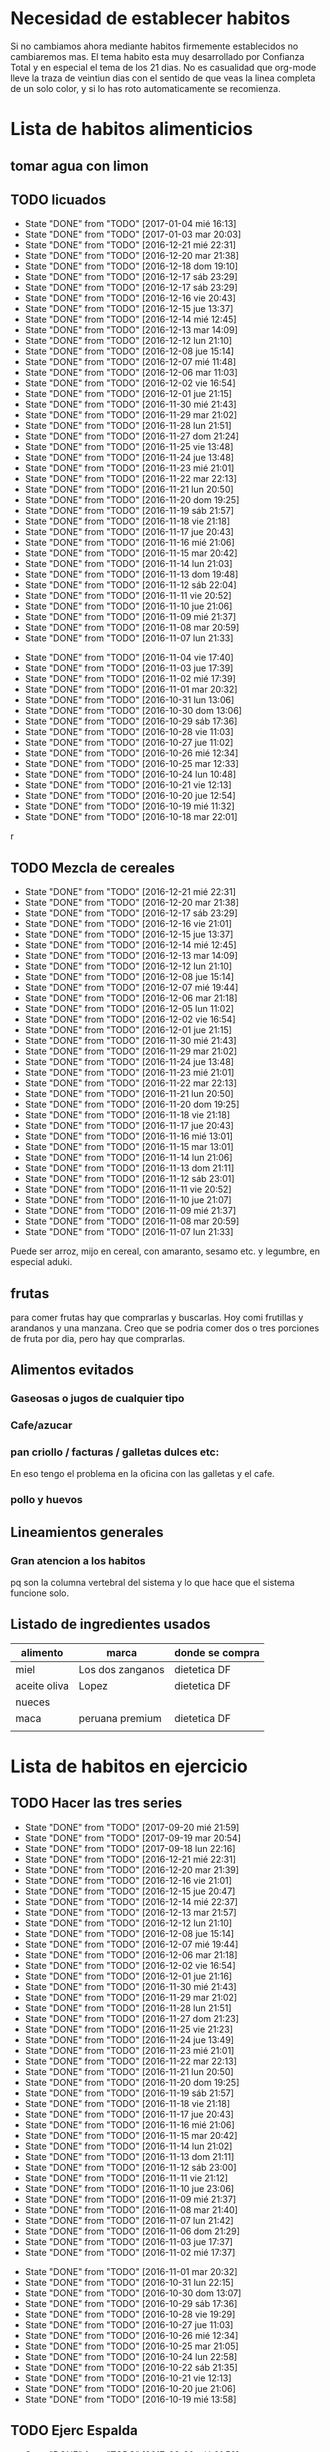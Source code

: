 
* Necesidad de establecer habitos
Si no cambiamos ahora mediante habitos firmemente establecidos no
cambiaremos mas. 
El tema habito esta muy desarrollado por Confianza Total y en especial
el tema de los 21 dias. No es casualidad que org-mode lleve la traza
de veintiun dias con el sentido de que veas la linea completa de un
solo color, y si lo has roto automaticamente se recomienza. 

* Lista de habitos alimenticios
** tomar agua con limon
** TODO licuados
SCHEDULED: <2017-01-05 jue .+1d>
- State "DONE"       from "TODO"       [2017-01-04 mié 16:13]
- State "DONE"       from "TODO"       [2017-01-03 mar 20:03]
- State "DONE"       from "TODO"       [2016-12-21 mié 22:31]
- State "DONE"       from "TODO"       [2016-12-20 mar 21:38]
- State "DONE"       from "TODO"       [2016-12-18 dom 19:10]
- State "DONE"       from "TODO"       [2016-12-17 sáb 23:29]
- State "DONE"       from "TODO"       [2016-12-17 sáb 23:29]
- State "DONE"       from "TODO"       [2016-12-16 vie 20:43]
- State "DONE"       from "TODO"       [2016-12-15 jue 13:37]
- State "DONE"       from "TODO"       [2016-12-14 mié 12:45]
- State "DONE"       from "TODO"       [2016-12-13 mar 14:09]
- State "DONE"       from "TODO"       [2016-12-12 lun 21:10]
- State "DONE"       from "TODO"       [2016-12-08 jue 15:14]
- State "DONE"       from "TODO"       [2016-12-07 mié 11:48]
- State "DONE"       from "TODO"       [2016-12-06 mar 11:03]
- State "DONE"       from "TODO"       [2016-12-02 vie 16:54]
- State "DONE"       from "TODO"       [2016-12-01 jue 21:15]
- State "DONE"       from "TODO"       [2016-11-30 mié 21:43]
- State "DONE"       from "TODO"       [2016-11-29 mar 21:02]
- State "DONE"       from "TODO"       [2016-11-28 lun 21:51]
- State "DONE"       from "TODO"       [2016-11-27 dom 21:24]
- State "DONE"       from "TODO"       [2016-11-25 vie 13:48]
- State "DONE"       from "TODO"       [2016-11-24 jue 13:48]
- State "DONE"       from "TODO"       [2016-11-23 mié 21:01]
- State "DONE"       from "TODO"       [2016-11-22 mar 22:13]
- State "DONE"       from "TODO"       [2016-11-21 lun 20:50]
- State "DONE"       from "TODO"       [2016-11-20 dom 19:25]
- State "DONE"       from "TODO"       [2016-11-19 sáb 21:57]
- State "DONE"       from "TODO"       [2016-11-18 vie 21:18]
- State "DONE"       from "TODO"       [2016-11-17 jue 20:43]
- State "DONE"       from "TODO"       [2016-11-16 mié 21:06]
- State "DONE"       from "TODO"       [2016-11-15 mar 20:42]
- State "DONE"       from "TODO"       [2016-11-14 lun 21:03]
- State "DONE"       from "TODO"       [2016-11-13 dom 19:48]
- State "DONE"       from "TODO"       [2016-11-12 sáb 22:04]
- State "DONE"       from "TODO"       [2016-11-11 vie 20:52]
- State "DONE"       from "TODO"       [2016-11-10 jue 21:06]
- State "DONE"       from "TODO"       [2016-11-09 mié 21:37]
- State "DONE"       from "TODO"       [2016-11-08 mar 20:59]
- State "DONE"       from "TODO"       [2016-11-07 lun 21:33]
:PROPERTIES:
   :STYLE:    habit
:LAST_REPEAT: [2017-01-04 mié 16:13]
:END:      
- State "DONE"       from "TODO"       [2016-11-04 vie 17:40]
- State "DONE"       from "TODO"       [2016-11-03 jue 17:39]
- State "DONE"       from "TODO"       [2016-11-02 mié 17:39]
- State "DONE"       from "TODO"       [2016-11-01 mar 20:32]
- State "DONE"       from "TODO"       [2016-10-31 lun 13:06]
- State "DONE"       from "TODO"       [2016-10-30 dom 13:06]
- State "DONE"       from "TODO"       [2016-10-29 sáb 17:36]
- State "DONE"       from "TODO"       [2016-10-28 vie 11:03]
- State "DONE"       from "TODO"       [2016-10-27 jue 11:02]
- State "DONE"       from "TODO"       [2016-10-26 mié 12:34]
- State "DONE"       from "TODO"       [2016-10-25 mar 12:33]
- State "DONE"       from "TODO"       [2016-10-24 lun 10:48]
- State "DONE"       from "TODO"       [2016-10-21 vie 12:13]
- State "DONE"       from "TODO"       [2016-10-20 jue 12:54]
- State "DONE"       from "TODO"       [2016-10-19 mié 11:32]
- State "DONE"       from "TODO"       [2016-10-18 mar 22:01]
r

** TODO Mezcla de cereales
- State "DONE"       from "TODO"       [2016-12-21 mié 22:31]
- State "DONE"       from "TODO"       [2016-12-20 mar 21:38]
- State "DONE"       from "TODO"       [2016-12-17 sáb 23:29]
- State "DONE"       from "TODO"       [2016-12-16 vie 21:01]
- State "DONE"       from "TODO"       [2016-12-15 jue 13:37]
- State "DONE"       from "TODO"       [2016-12-14 mié 12:45]
- State "DONE"       from "TODO"       [2016-12-13 mar 14:09]
- State "DONE"       from "TODO"       [2016-12-12 lun 21:10]
- State "DONE"       from "TODO"       [2016-12-08 jue 15:14]
- State "DONE"       from "TODO"       [2016-12-07 mié 19:44]
- State "DONE"       from "TODO"       [2016-12-06 mar 21:18]
- State "DONE"       from "TODO"       [2016-12-05 lun 11:02]
- State "DONE"       from "TODO"       [2016-12-02 vie 16:54]
- State "DONE"       from "TODO"       [2016-12-01 jue 21:15]
- State "DONE"       from "TODO"       [2016-11-30 mié 21:43]
- State "DONE"       from "TODO"       [2016-11-29 mar 21:02]
- State "DONE"       from "TODO"       [2016-11-24 jue 13:48]
- State "DONE"       from "TODO"       [2016-11-23 mié 21:01]
- State "DONE"       from "TODO"       [2016-11-22 mar 22:13]
- State "DONE"       from "TODO"       [2016-11-21 lun 20:50]
- State "DONE"       from "TODO"       [2016-11-20 dom 19:25]
- State "DONE"       from "TODO"       [2016-11-18 vie 21:18]
- State "DONE"       from "TODO"       [2016-11-17 jue 20:43]
- State "DONE"       from "TODO"       [2016-11-16 mié 13:01]
- State "DONE"       from "TODO"       [2016-11-15 mar 13:01]
- State "DONE"       from "TODO"       [2016-11-14 lun 21:06]
- State "DONE"       from "TODO"       [2016-11-13 dom 21:11]
- State "DONE"       from "TODO"       [2016-11-12 sáb 23:01]
- State "DONE"       from "TODO"       [2016-11-11 vie 20:52]
- State "DONE"       from "TODO"       [2016-11-10 jue 21:07]
- State "DONE"       from "TODO"       [2016-11-09 mié 21:37]
- State "DONE"       from "TODO"       [2016-11-08 mar 20:59]
- State "DONE"       from "TODO"       [2016-11-07 lun 21:33]
:PROPERTIES:
:STYLE:    
:LAST_REPEAT: [2016-12-21 mié 22:31]
:END:

Puede ser arroz, mijo en cereal, con amaranto, sesamo etc.
y legumbre, en especial aduki.

** frutas
   para comer frutas hay que comprarlas y buscarlas. Hoy comi
   frutillas y arandanos y una manzana. Creo que se podria comer dos o
   tres porciones de fruta por dia, pero hay que comprarlas.

** Alimentos evitados
*** Gaseosas o jugos de cualquier tipo
*** Cafe/azucar
*** pan criollo / facturas / galletas dulces etc:
En eso tengo el problema en la oficina con las galletas y el cafe.
*** pollo y huevos


** Lineamientos generales
*** Gran atencion a los habitos
pq son la columna vertebral del sistema y lo que hace que el sistema
funcione solo.

** Listado de ingredientes usados 
| alimento     | marca            | donde se compra |
|--------------+------------------+-----------------|
| miel         | Los dos zanganos | dietetica DF    |
| aceite oliva | Lopez            | dietetica DF    |
| nueces       |                  |                 |
| maca         | peruana premium  | dietetica DF    |
|              |                  |                 |
* Lista de habitos en ejercicio
** TODO Hacer las tres series
SCHEDULED: <2017-09-21 jue .+1d>
- State "DONE"       from "TODO"       [2017-09-20 mié 21:59]
- State "DONE"       from "TODO"       [2017-09-19 mar 20:54]
- State "DONE"       from "TODO"       [2017-09-18 lun 22:16]
- State "DONE"       from "TODO"       [2016-12-21 mié 22:31]
- State "DONE"       from "TODO"       [2016-12-20 mar 21:39]
- State "DONE"       from "TODO"       [2016-12-16 vie 21:01]
- State "DONE"       from "TODO"       [2016-12-15 jue 20:47]
- State "DONE"       from "TODO"       [2016-12-14 mié 22:37]
- State "DONE"       from "TODO"       [2016-12-13 mar 21:57]
- State "DONE"       from "TODO"       [2016-12-12 lun 21:10]
- State "DONE"       from "TODO"       [2016-12-08 jue 15:14]
- State "DONE"       from "TODO"       [2016-12-07 mié 19:44]
- State "DONE"       from "TODO"       [2016-12-06 mar 21:18]
- State "DONE"       from "TODO"       [2016-12-02 vie 16:54]
- State "DONE"       from "TODO"       [2016-12-01 jue 21:16]
- State "DONE"       from "TODO"       [2016-11-30 mié 21:43]
- State "DONE"       from "TODO"       [2016-11-29 mar 21:02]
- State "DONE"       from "TODO"       [2016-11-28 lun 21:51]
- State "DONE"       from "TODO"       [2016-11-27 dom 21:23]
- State "DONE"       from "TODO"       [2016-11-25 vie 21:23]
- State "DONE"       from "TODO"       [2016-11-24 jue 13:49]
- State "DONE"       from "TODO"       [2016-11-23 mié 21:01]
- State "DONE"       from "TODO"       [2016-11-22 mar 22:13]
- State "DONE"       from "TODO"       [2016-11-21 lun 20:50]
- State "DONE"       from "TODO"       [2016-11-20 dom 19:25]
- State "DONE"       from "TODO"       [2016-11-19 sáb 21:57]
- State "DONE"       from "TODO"       [2016-11-18 vie 21:18]
- State "DONE"       from "TODO"       [2016-11-17 jue 20:43]
- State "DONE"       from "TODO"       [2016-11-16 mié 21:06]
- State "DONE"       from "TODO"       [2016-11-15 mar 20:42]
- State "DONE"       from "TODO"       [2016-11-14 lun 21:02]
- State "DONE"       from "TODO"       [2016-11-13 dom 21:11]
- State "DONE"       from "TODO"       [2016-11-12 sáb 23:00]
- State "DONE"       from "TODO"       [2016-11-11 vie 21:12]
- State "DONE"       from "TODO"       [2016-11-10 jue 23:06]
- State "DONE"       from "TODO"       [2016-11-09 mié 21:37]
- State "DONE"       from "TODO"       [2016-11-08 mar 21:40]
- State "DONE"       from "TODO"       [2016-11-07 lun 21:42]
- State "DONE"       from "TODO"       [2016-11-06 dom 21:29]
- State "DONE"       from "TODO"       [2016-11-03 jue 17:37]
- State "DONE"       from "TODO"       [2016-11-02 mié 17:37]
:PROPERTIES:
:STYLE:    habit
:LAST_REPEAT: [2017-09-20 mié 21:59]
:END:      
- State "DONE"       from "TODO"       [2016-11-01 mar 20:32]
- State "DONE"       from "TODO"       [2016-10-31 lun 22:15]
- State "DONE"       from "TODO"       [2016-10-30 dom 13:07]
- State "DONE"       from "TODO"       [2016-10-29 sáb 17:36]
- State "DONE"       from "TODO"       [2016-10-28 vie 19:29]
- State "DONE"       from "TODO"       [2016-10-27 jue 11:03]
- State "DONE"       from "TODO"       [2016-10-26 mié 12:34]
- State "DONE"       from "TODO"       [2016-10-25 mar 21:05]
- State "DONE"       from "TODO"       [2016-10-24 lun 22:58]
- State "DONE"       from "TODO"       [2016-10-22 sáb 21:35]
- State "DONE"       from "TODO"       [2016-10-21 vie 12:13]
- State "DONE"       from "TODO"       [2016-10-20 jue 21:06]
- State "DONE"       from "TODO"       [2016-10-19 mié 13:58]
** TODO Ejerc Espalda
SCHEDULED: <2017-09-21 jue .+1d>
- State "DONE"       from "TODO"       [2017-09-20 mié 21:59]
- State "DONE"       from "TODO"       [2017-09-19 mar 20:54]
- State "DONE"       from "TODO"       [2017-09-18 lun 22:16]
- State "DONE"       from "TODO"       [2016-12-08 jue 23:21]
- State "DONE"       from "TODO"       [2016-12-06 mar 21:18]
- State "DONE"       from "TODO"       [2016-12-01 jue 21:28]
- State "DONE"       from "TODO"       [2016-11-30 mié 21:43]
- State "DONE"       from "TODO"       [2016-11-29 mar 21:18]
- State "DONE"       from "TODO"       [2016-11-28 lun 21:51]
- State "DONE"       from "TODO"       [2016-11-27 dom 21:24]
- State "DONE"       from "TODO"       [2016-11-25 vie 21:24]
- State "DONE"       from "TODO"       [2016-11-24 jue 13:48]
- State "DONE"       from "TODO"       [2016-11-23 mié 21:13]
- State "DONE"       from "TODO"       [2016-11-22 mar 22:14]
- State "DONE"       from "TODO"       [2016-11-21 lun 21:11]
- State "DONE"       from "TODO"       [2016-11-20 dom 20:09]
- State "DONE"       from "TODO"       [2016-11-19 sáb 21:57]
- State "DONE"       from "TODO"       [2016-11-18 vie 21:30]
- State "DONE"       from "TODO"       [2016-11-17 jue 21:14]
- State "DONE"       from "TODO"       [2016-11-16 mié 21:09]
- State "DONE"       from "TODO"       [2016-11-15 mar 20:42]
- State "DONE"       from "TODO"       [2016-11-14 lun 21:02]
- State "DONE"       from "TODO"       [2016-11-13 dom 21:11]
- State "DONE"       from "TODO"       [2016-11-12 sáb 23:00]
- State "DONE"       from "TODO"       [2016-11-11 vie 21:12]
- State "DONE"       from "TODO"       [2016-11-10 jue 23:06]
- State "DONE"       from "TODO"       [2016-11-09 mié 21:49]
- State "DONE"       from "TODO"       [2016-11-08 mar 21:40]
- State "DONE"       from "TODO"       [2016-11-07 lun 21:42]
- State "DONE"       from "TODO"       [2016-11-06 dom 21:29]
- State "DONE"       from "TODO"       [2016-11-03 jue 17:36]
- State "DONE"       from "TODO"       [2016-11-02 mié 17:36]
- State "DONE"       from "TODO"       [2016-11-01 mar 20:32]
- State "DONE"       from "TODO"       [2016-10-31 lun 22:15]
- State "DONE"       from "TODO"       [2016-10-30 dom 13:07]
- State "DONE"       from "TODO"       [2016-10-29 sáb 17:36]
- State "DONE"       from "TODO"       [2016-10-28 vie 19:29]
- State "DONE"       from "TODO"       [2016-10-26 mié 12:35]
- State "DONE"       from "TODO"       [2016-10-25 mar 21:06]
:PROPERTIES:
:STYLE:    habit
:LAST_REPEAT: [2017-09-20 mié 21:59]
:END:
| N° | Descripcion                |                           |
|  1 | flexion baja de la espalda | lev con brazos los muslos |
|    |                            |                           |
** 3x12
** Caminar expresamente 
un circuito posible seria jujuy-deanfunes-cañada-colon eso son 6
cuadras y se puede repetir unas dos o tres veces. 
Se podria llevar dentro del track del habito una tabla con la suma de
las cuadras caminadas. 
* Experiencias en el camino
** 3 series
Llevo tres dias [2016-10-23 dom] y ayer note que ya me costaba menos
dolor hacerlos que el dia uno o dos y el estado general mejoro mucho,
y solo son 3 dias!!!
** lindo el sistema lamentas romper la serie
realmente es motivante y bueno el control por lo sencillo pq en
realidad los habitos son dificiles pq envuelven la repeticion de algo
sencillo hasta hacerlo parte de nuestra naturaleza. Segun Veronica
Andres el habito crea nuevos caminos neuronales, es decir que te
cambia la mente fisicamente o realmente, o sea no sos el mismo.
